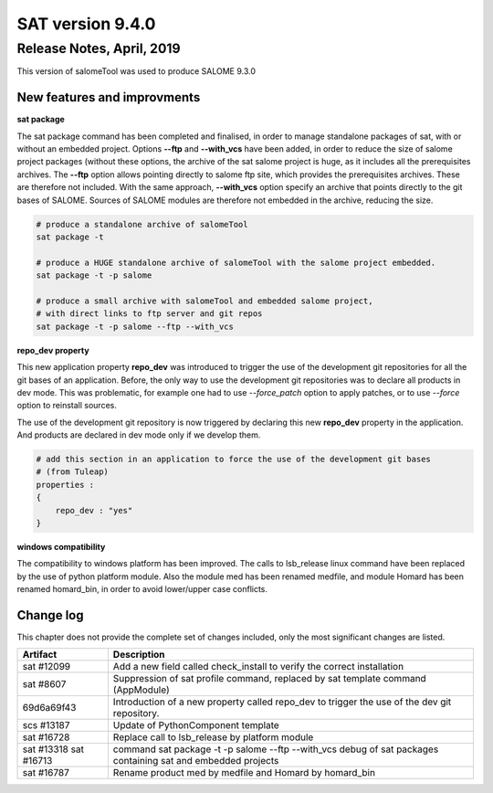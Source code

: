 *****************
SAT version 9.4.0
*****************

Release Notes, April, 2019
==========================

This version of salomeTool was used to produce SALOME 9.3.0

New features and improvments
----------------------------

**sat package**

The sat package command has been completed and finalised, in order to manage standalone packages of sat, with or without an embedded project.
Options **--ftp** and **--with_vcs** have been added, in order to reduce the size of salome project packages (without these options, the archive of the sat salome project is huge, as it includes all the prerequisites archives.  The **--ftp** option allows pointing directly to salome ftp site, which provides the prerequisites archives. These are therefore not included. With the same approach, **--with_vcs** option specify an archive that points directly to the git bases of SALOME. Sources of SALOME modules are therefore not embedded in the archive, reducing the size.

.. code-block:: bash

    # produce a standalone archive of salomeTool
    sat package -t   

    # produce a HUGE standalone archive of salomeTool with the salome project embedded.
    sat package -t -p salome    

    # produce a small archive with salomeTool and embedded salome project, 
    # with direct links to ftp server and git repos
    sat package -t -p salome --ftp --with_vcs 


**repo_dev property**

This new application property **repo_dev** was introduced to trigger the use of the development git repositories for all the git bases of an application. 
Before, the only way to use the development git repositories was to declare all products in dev mode. This was problematic, for example one had to use 
*--force_patch* option to apply patches, or to use *--force* option to reinstall sources.

The use of the development git repository is now triggered by declaring this new **repo_dev** property in the application. And products are declared in dev mode only if we develop them.

.. code-block:: bash

    # add this section in an application to force the use of the development git bases
    # (from Tuleap)
    properties :
    {
        repo_dev : "yes"
    }

**windows compatibility**

The compatibility to windows platform has been improved. The calls to lsb_release linux command have been replaced by the use of python platform module.
Also the module med has been renamed medfile, and module Homard has been renamed homard_bin, in order to avoid lower/upper case conflicts.


Change log
----------

This chapter does not provide the complete set of changes included, only the
most significant changes are listed.


+------------+-----------------------------------------------------------------------------------+
| Artifact   | Description                                                                       |
+============+===================================================================================+
| sat #12099 | Add a new field called check_install to verify the correct installation           |
+------------+-----------------------------------------------------------------------------------+
| sat #8607  | Suppression of sat profile command, replaced by sat template command (AppModule)  |
+------------+-----------------------------------------------------------------------------------+
| 69d6a69f43 | Introduction of a new property called repo_dev to trigger the use of the dev git  |
|            | repository.                                                                       |
+------------+-----------------------------------------------------------------------------------+
| scs #13187 | Update of PythonComponent template                                                |
+------------+-----------------------------------------------------------------------------------+
| sat #16728 | Replace call to lsb_release by platform module                                    |
+------------+-----------------------------------------------------------------------------------+
| sat #13318 | command sat package -t -p salome --ftp --with_vcs                                 |
| sat #16713 | debug of sat packages containing sat and embedded projects                        |
+------------+-----------------------------------------------------------------------------------+
| sat #16787 | Rename product med by medfile and Homard by homard_bin                            |
+------------+-----------------------------------------------------------------------------------+
